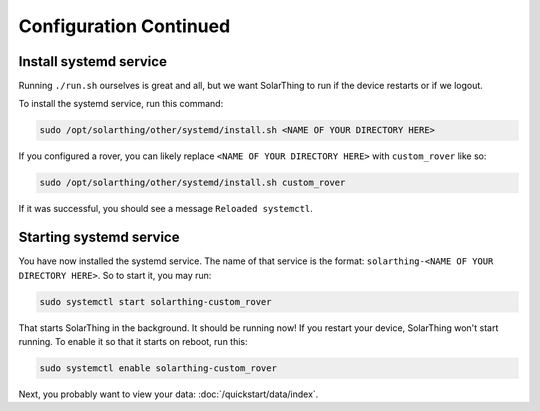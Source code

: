 Configuration Continued
==========================


Install systemd service
-------------------------

Running ``./run.sh`` ourselves is great and all, but we want SolarThing to run if the device restarts or if we logout.

To install the systemd service, run this command:

.. code-block:: shell

    sudo /opt/solarthing/other/systemd/install.sh <NAME OF YOUR DIRECTORY HERE>

If you configured a rover, you can likely replace ``<NAME OF YOUR DIRECTORY HERE>`` with ``custom_rover`` like so:

.. code-block:: shell

    sudo /opt/solarthing/other/systemd/install.sh custom_rover

If it was successful, you should see a message ``Reloaded systemctl``.

Starting systemd service
-------------------------

You have now installed the systemd service. The name of that service is the format: ``solarthing-<NAME OF YOUR DIRECTORY HERE>``. So to start it, you may run:

.. code-block:: shell

    sudo systemctl start solarthing-custom_rover

That starts SolarThing in the background. It should be running now! If you restart your device, SolarThing won't start running.
To enable it so that it starts on reboot, run this:

.. code-block:: shell

    sudo systemctl enable solarthing-custom_rover


Next, you probably want to view your data: :doc:`/quickstart/data/index`.
